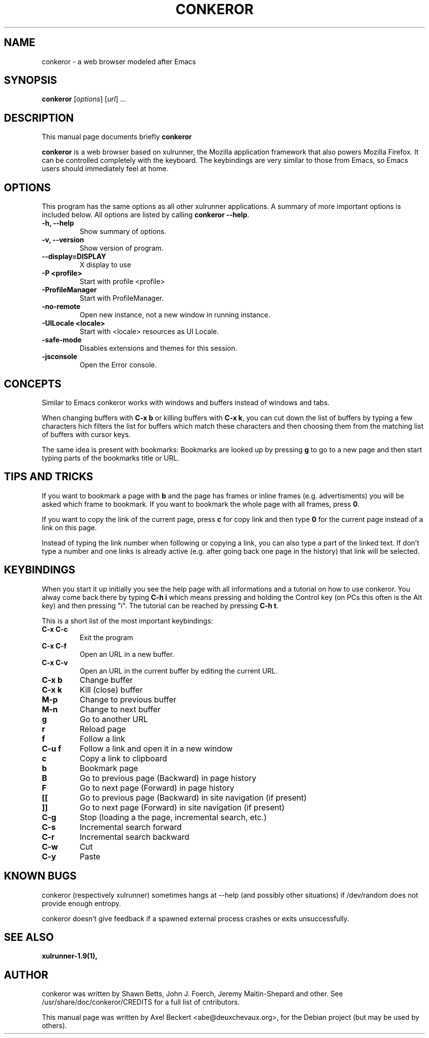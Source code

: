 .\" -*- nroff -*-
.TH CONKEROR 1 "June 4, 2008"
.SH NAME
conkeror \(hy a web browser modeled after Emacs
.SH SYNOPSIS
.B conkeror 
.RI [ options ] 
.RI [ url ]
.RI ...
.SH DESCRIPTION
This manual page documents briefly
.B conkeror
.PP
\fBconkeror\fP is a web browser based on xulrunner, the Mozilla
application framework that also powers Mozilla Firefox. It can be
controlled completely with the keyboard. The keybindings are very
similar to those from Emacs, so Emacs users should immediately feel at
home.
.SH OPTIONS
This program has the same options as all other xulrunner applications.
A summary of more important options is included below. All options are
listed by calling \fBconkeror \-\-help\fP.
.TP
.B \-h, \-\-help
Show summary of options.
.TP
.B \-v, \-\-version
Show version of program.
.TP
.B \-\-display=DISPLAY
X display to use
.TP
.B \-P <profile>
Start with profile <profile>
.TP
.B \-ProfileManager
Start with ProfileManager.
.TP
.B \-no\-remote
Open new instance, not a new window in running instance.
.TP
.B \-UILocale <locale>
Start with <locale> resources as UI Locale.
.TP
.B \-safe\-mode
Disables extensions and themes for this session.
.TP
.B \-jsconsole
Open the Error console.
.SH CONCEPTS
Similar to Emacs conkeror works with windows and buffers instead of
windows and tabs.
.PP
When changing buffers with \fBC\(hyx b\fP or killing buffers with \fBC\(hyx
k\fP, you can cut down the list of buffers by typing a few characters
hich filters the list for buffers which match these characters and
then choosing them from the matching list of buffers with cursor keys.
.PP
The same idea is present with bookmarks: Bookmarks are looked up by
pressing \fBg\fP to go to a new page and then start typing parts of the
bookmarks title or URL.
.SH TIPS AND TRICKS
If you want to bookmark a page with \fBb\fP and the page has frames or
inline frames (e.g. advertisments) you will be asked which frame to
bookmark. If you want to bookmark the whole page with all frames,
press \fB0\fP.
.PP
If you want to copy the link of the current page, press \fBc\fP for
copy link and then type \fB0\fP for the current page instead of a link
on this page.
.PP
Instead of typing the link number when following or copying a link,
you can also type a part of the linked text. If don't type a number
and one links is already active (e.g. after going back one page in the
history) that link will be selected.
.SH KEYBINDINGS
.PP
When you start it up initially you see the help page with all
informations and a tutorial on how to use conkeror. You alway come
back there by typing \fBC\(hyh i\fP which means pressing and holding the
Control key (on PCs this often is the Alt key) and then pressing
"i". The tutorial can be reached by pressing \fBC\(hyh t\fP.
.PP
This is a short list of the most important keybindings:
.TP
.B C\(hyx C\(hyc
Exit the program
.TP
.B C\(hyx C\(hyf
Open an URL in a new buffer.
.TP
.B C\(hyx C\(hyv
Open an URL in the current buffer by editing the current URL.
.TP
.B C\(hyx b
Change buffer
.TP
.B C\(hyx k
Kill (close) buffer
.TP
.B M\(hyp
Change to previous buffer
.TP
.B M\(hyn
Change to next buffer
.TP
.B g
Go to another URL
.TP
.B r
Reload page
.TP
.B f
Follow a link
.TP
.B C\(hyu f
Follow a link and open it in a new window
.TP
.B c
Copy a link to clipboard
.TP
.B b
Bookmark page
.TP
.B B
Go to previous page (Backward) in page history
.TP
.B F
Go to next page (Forward) in page history
.TP
.B [[
Go to previous page (Backward) in site navigation (if present)
.TP
.B ]]
Go to next page (Forward) in site navigation (if present)
.TP
.B C\(hyg
Stop (loading a the page, incremental search, etc.)
.TP
.B C\(hys
Incremental search forward
.TP
.B C\(hyr
Incremental search backward
.TP
.B C\(hyw
Cut
.TP
.B C\(hyy
Paste
.SH KNOWN BUGS
conkeror (respectively xulrunner) sometimes hangs at \-\-help (and
possibly other situations) if /dev/random does not provide enough
entropy.

conkeror doesn't give feedback if a spawned external process crashes
or exits unsuccessfully.
.SH SEE ALSO
.BR xulrunner\-1.9(1),
.SH AUTHOR
conkeror was written by Shawn Betts, John J. Foerch, Jeremy
Maitin-Shepard and other. See /usr/share/doc/conkeror/CREDITS for a
full list of cntributors.
.PP
This manual page was written by Axel Beckert <abe@deuxchevaux.org>,
for the Debian project (but may be used by others).

